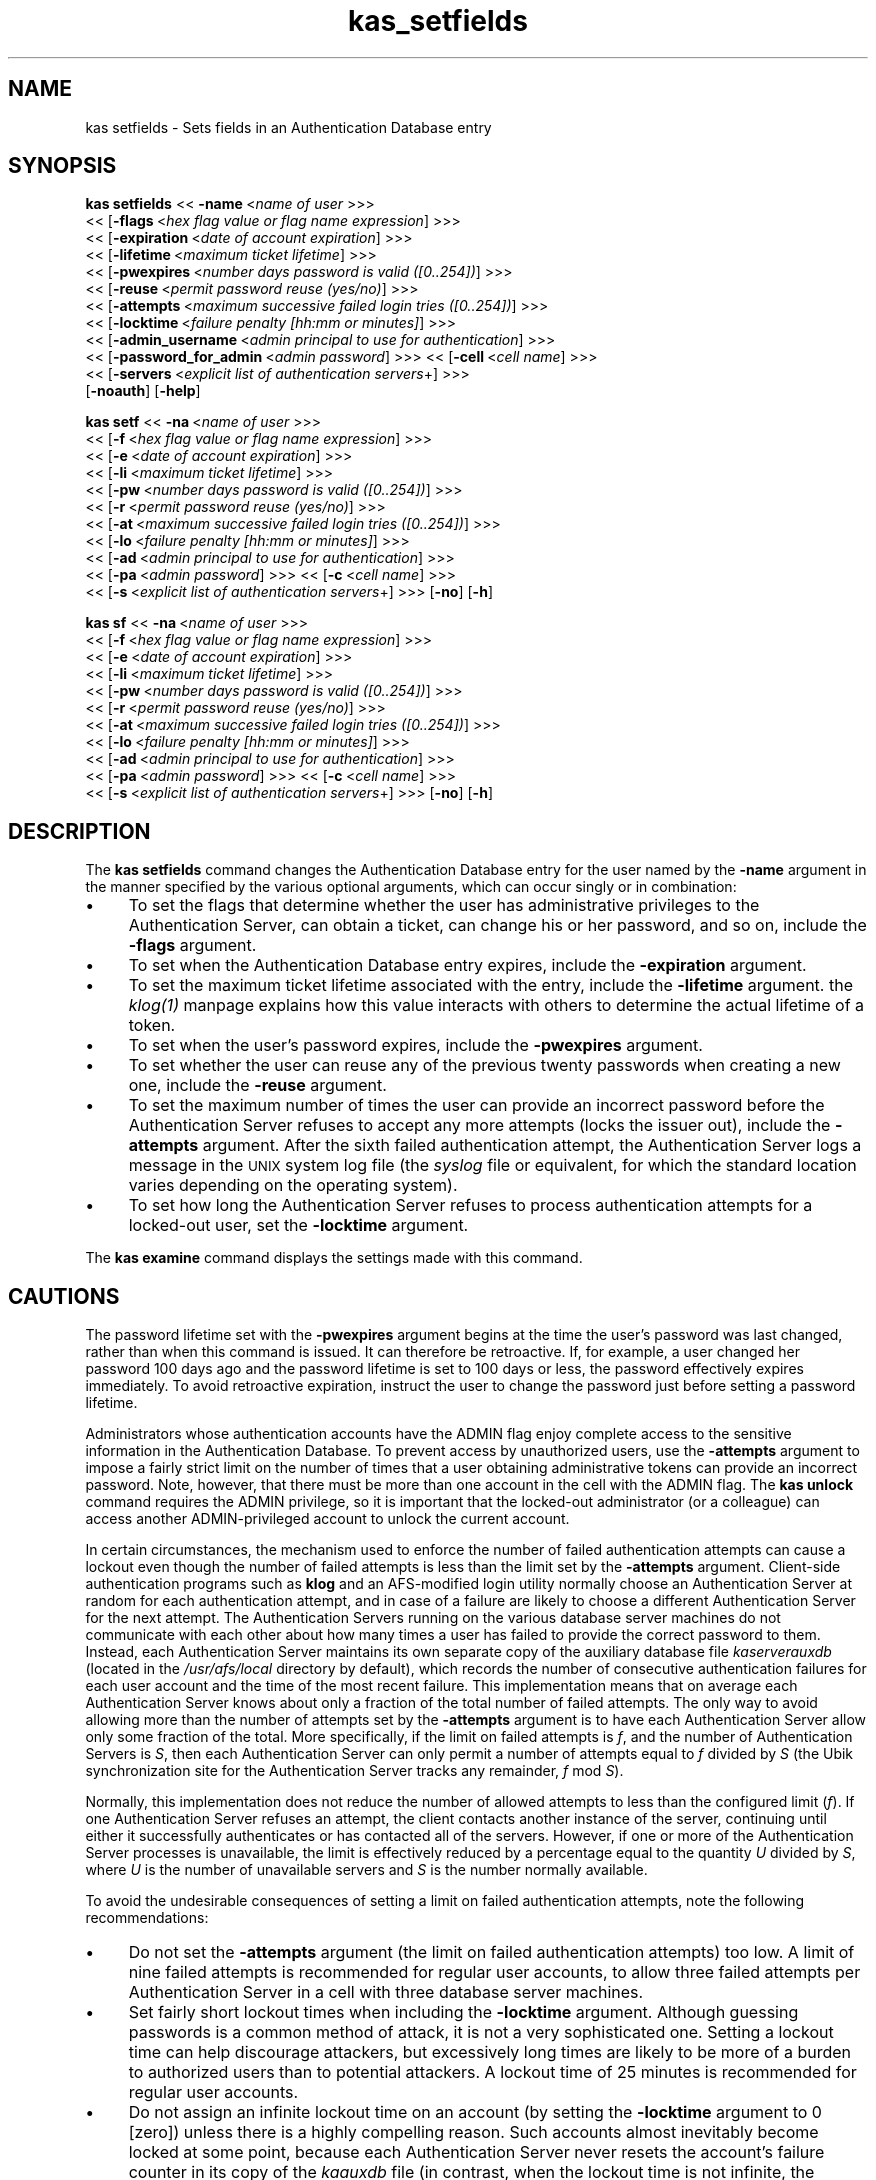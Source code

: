 .rn '' }`
''' $RCSfile$$Revision$$Date$
'''
''' $Log$
'''
.de Sh
.br
.if t .Sp
.ne 5
.PP
\fB\\$1\fR
.PP
..
.de Sp
.if t .sp .5v
.if n .sp
..
.de Ip
.br
.ie \\n(.$>=3 .ne \\$3
.el .ne 3
.IP "\\$1" \\$2
..
.de Vb
.ft CW
.nf
.ne \\$1
..
.de Ve
.ft R

.fi
..
'''
'''
'''     Set up \*(-- to give an unbreakable dash;
'''     string Tr holds user defined translation string.
'''     Bell System Logo is used as a dummy character.
'''
.tr \(*W-|\(bv\*(Tr
.ie n \{\
.ds -- \(*W-
.ds PI pi
.if (\n(.H=4u)&(1m=24u) .ds -- \(*W\h'-12u'\(*W\h'-12u'-\" diablo 10 pitch
.if (\n(.H=4u)&(1m=20u) .ds -- \(*W\h'-12u'\(*W\h'-8u'-\" diablo 12 pitch
.ds L" ""
.ds R" ""
'''   \*(M", \*(S", \*(N" and \*(T" are the equivalent of
'''   \*(L" and \*(R", except that they are used on ".xx" lines,
'''   such as .IP and .SH, which do another additional levels of
'''   double-quote interpretation
.ds M" """
.ds S" """
.ds N" """""
.ds T" """""
.ds L' '
.ds R' '
.ds M' '
.ds S' '
.ds N' '
.ds T' '
'br\}
.el\{\
.ds -- \(em\|
.tr \*(Tr
.ds L" ``
.ds R" ''
.ds M" ``
.ds S" ''
.ds N" ``
.ds T" ''
.ds L' `
.ds R' '
.ds M' `
.ds S' '
.ds N' `
.ds T' '
.ds PI \(*p
'br\}
.\"	If the F register is turned on, we'll generate
.\"	index entries out stderr for the following things:
.\"		TH	Title 
.\"		SH	Header
.\"		Sh	Subsection 
.\"		Ip	Item
.\"		X<>	Xref  (embedded
.\"	Of course, you have to process the output yourself
.\"	in some meaninful fashion.
.if \nF \{
.de IX
.tm Index:\\$1\t\\n%\t"\\$2"
..
.nr % 0
.rr F
.\}
.TH kas_setfields 8 "OpenAFS" "1/Mar/2006" "AFS Command Reference"
.UC
.if n .hy 0
.if n .na
.ds C+ C\v'-.1v'\h'-1p'\s-2+\h'-1p'+\s0\v'.1v'\h'-1p'
.de CQ          \" put $1 in typewriter font
.ft CW
'if n "\c
'if t \\&\\$1\c
'if n \\&\\$1\c
'if n \&"
\\&\\$2 \\$3 \\$4 \\$5 \\$6 \\$7
'.ft R
..
.\" @(#)ms.acc 1.5 88/02/08 SMI; from UCB 4.2
.	\" AM - accent mark definitions
.bd B 3
.	\" fudge factors for nroff and troff
.if n \{\
.	ds #H 0
.	ds #V .8m
.	ds #F .3m
.	ds #[ \f1
.	ds #] \fP
.\}
.if t \{\
.	ds #H ((1u-(\\\\n(.fu%2u))*.13m)
.	ds #V .6m
.	ds #F 0
.	ds #[ \&
.	ds #] \&
.\}
.	\" simple accents for nroff and troff
.if n \{\
.	ds ' \&
.	ds ` \&
.	ds ^ \&
.	ds , \&
.	ds ~ ~
.	ds ? ?
.	ds ! !
.	ds /
.	ds q
.\}
.if t \{\
.	ds ' \\k:\h'-(\\n(.wu*8/10-\*(#H)'\'\h"|\\n:u"
.	ds ` \\k:\h'-(\\n(.wu*8/10-\*(#H)'\`\h'|\\n:u'
.	ds ^ \\k:\h'-(\\n(.wu*10/11-\*(#H)'^\h'|\\n:u'
.	ds , \\k:\h'-(\\n(.wu*8/10)',\h'|\\n:u'
.	ds ~ \\k:\h'-(\\n(.wu-\*(#H-.1m)'~\h'|\\n:u'
.	ds ? \s-2c\h'-\w'c'u*7/10'\u\h'\*(#H'\zi\d\s+2\h'\w'c'u*8/10'
.	ds ! \s-2\(or\s+2\h'-\w'\(or'u'\v'-.8m'.\v'.8m'
.	ds / \\k:\h'-(\\n(.wu*8/10-\*(#H)'\z\(sl\h'|\\n:u'
.	ds q o\h'-\w'o'u*8/10'\s-4\v'.4m'\z\(*i\v'-.4m'\s+4\h'\w'o'u*8/10'
.\}
.	\" troff and (daisy-wheel) nroff accents
.ds : \\k:\h'-(\\n(.wu*8/10-\*(#H+.1m+\*(#F)'\v'-\*(#V'\z.\h'.2m+\*(#F'.\h'|\\n:u'\v'\*(#V'
.ds 8 \h'\*(#H'\(*b\h'-\*(#H'
.ds v \\k:\h'-(\\n(.wu*9/10-\*(#H)'\v'-\*(#V'\*(#[\s-4v\s0\v'\*(#V'\h'|\\n:u'\*(#]
.ds _ \\k:\h'-(\\n(.wu*9/10-\*(#H+(\*(#F*2/3))'\v'-.4m'\z\(hy\v'.4m'\h'|\\n:u'
.ds . \\k:\h'-(\\n(.wu*8/10)'\v'\*(#V*4/10'\z.\v'-\*(#V*4/10'\h'|\\n:u'
.ds 3 \*(#[\v'.2m'\s-2\&3\s0\v'-.2m'\*(#]
.ds o \\k:\h'-(\\n(.wu+\w'\(de'u-\*(#H)/2u'\v'-.3n'\*(#[\z\(de\v'.3n'\h'|\\n:u'\*(#]
.ds d- \h'\*(#H'\(pd\h'-\w'~'u'\v'-.25m'\f2\(hy\fP\v'.25m'\h'-\*(#H'
.ds D- D\\k:\h'-\w'D'u'\v'-.11m'\z\(hy\v'.11m'\h'|\\n:u'
.ds th \*(#[\v'.3m'\s+1I\s-1\v'-.3m'\h'-(\w'I'u*2/3)'\s-1o\s+1\*(#]
.ds Th \*(#[\s+2I\s-2\h'-\w'I'u*3/5'\v'-.3m'o\v'.3m'\*(#]
.ds ae a\h'-(\w'a'u*4/10)'e
.ds Ae A\h'-(\w'A'u*4/10)'E
.ds oe o\h'-(\w'o'u*4/10)'e
.ds Oe O\h'-(\w'O'u*4/10)'E
.	\" corrections for vroff
.if v .ds ~ \\k:\h'-(\\n(.wu*9/10-\*(#H)'\s-2\u~\d\s+2\h'|\\n:u'
.if v .ds ^ \\k:\h'-(\\n(.wu*10/11-\*(#H)'\v'-.4m'^\v'.4m'\h'|\\n:u'
.	\" for low resolution devices (crt and lpr)
.if \n(.H>23 .if \n(.V>19 \
\{\
.	ds : e
.	ds 8 ss
.	ds v \h'-1'\o'\(aa\(ga'
.	ds _ \h'-1'^
.	ds . \h'-1'.
.	ds 3 3
.	ds o a
.	ds d- d\h'-1'\(ga
.	ds D- D\h'-1'\(hy
.	ds th \o'bp'
.	ds Th \o'LP'
.	ds ae ae
.	ds Ae AE
.	ds oe oe
.	ds Oe OE
.\}
.rm #[ #] #H #V #F C
.SH "NAME"
kas setfields \- Sets fields in an Authentication Database entry
.SH "SYNOPSIS"
\fBkas setfields\fR <<\ \fB\-name\fR\ <\fIname\ of\ user\fR >>>
    <<\ [\fB\-flags\fR\ <\fIhex\ flag\ value\ or\ flag\ name\ expression\fR] >>>
    <<\ [\fB\-expiration\fR\ <\fIdate\ of\ account\ expiration\fR] >>>
    <<\ [\fB\-lifetime\fR\ <\fImaximum\ ticket\ lifetime\fR] >>>
    <<\ [\fB\-pwexpires\fR\ <\fInumber\ days\ password\ is\ valid\ ([0..254])\fR] >>>
    <<\ [\fB\-reuse\fR\ <\fIpermit\ password\ reuse\ (yes/no)\fR] >>>
    <<\ [\fB\-attempts\fR\ <\fImaximum\ successive\ failed\ login\ tries\ ([0..254])\fR] >>>
    <<\ [\fB\-locktime\fR\ <\fIfailure\ penalty\ [hh:mm\ or\ minutes]\fR] >>>
    <<\ [\fB\-admin_username\fR\ <\fIadmin\ principal\ to\ use\ for\ authentication\fR] >>>
    <<\ [\fB\-password_for_admin\fR\ <\fIadmin\ password\fR] >>> <<\ [\fB\-cell\fR\ <\fIcell\ name\fR] >>>
    <<\ [\fB\-servers\fR\ <\fIexplicit\ list\ of\ authentication\ servers\fR+] >>>
    [\fB\-noauth\fR] [\fB\-help\fR]
.PP
\fBkas setf\fR <<\ \fB\-na\fR\ <\fIname\ of\ user\fR >>>
    <<\ [\fB\-f\fR\ <\fIhex\ flag\ value\ or\ flag\ name\ expression\fR] >>>
    <<\ [\fB\-e\fR\ <\fIdate\ of\ account\ expiration\fR] >>>
    <<\ [\fB\-li\fR\ <\fImaximum\ ticket\ lifetime\fR] >>>
    <<\ [\fB\-pw\fR\ <\fInumber\ days\ password\ is\ valid\ ([0..254])\fR] >>>
    <<\ [\fB\-r\fR\ <\fIpermit\ password\ reuse\ (yes/no)\fR] >>>
    <<\ [\fB\-at\fR\ <\fImaximum\ successive\ failed\ login\ tries\ ([0..254])\fR] >>>
    <<\ [\fB\-lo\fR\ <\fIfailure\ penalty\ [hh:mm\ or\ minutes]\fR] >>>
    <<\ [\fB\-ad\fR\ <\fIadmin\ principal\ to\ use\ for\ authentication\fR] >>>
    <<\ [\fB\-pa\fR\ <\fIadmin\ password\fR] >>> <<\ [\fB\-c\fR\ <\fIcell\ name\fR] >>>
    <<\ [\fB\-s\fR\ <\fIexplicit\ list\ of\ authentication\ servers\fR+] >>> [\fB\-no\fR] [\fB\-h\fR]
.PP
\fBkas sf\fR <<\ \fB\-na\fR\ <\fIname\ of\ user\fR >>>
    <<\ [\fB\-f\fR\ <\fIhex\ flag\ value\ or\ flag\ name\ expression\fR] >>>
    <<\ [\fB\-e\fR\ <\fIdate\ of\ account\ expiration\fR] >>>
    <<\ [\fB\-li\fR\ <\fImaximum\ ticket\ lifetime\fR] >>>
    <<\ [\fB\-pw\fR\ <\fInumber\ days\ password\ is\ valid\ ([0..254])\fR] >>>
    <<\ [\fB\-r\fR\ <\fIpermit\ password\ reuse\ (yes/no)\fR] >>>
    <<\ [\fB\-at\fR\ <\fImaximum\ successive\ failed\ login\ tries\ ([0..254])\fR] >>>
    <<\ [\fB\-lo\fR\ <\fIfailure\ penalty\ [hh:mm\ or\ minutes]\fR] >>>
    <<\ [\fB\-ad\fR\ <\fIadmin\ principal\ to\ use\ for\ authentication\fR] >>>
    <<\ [\fB\-pa\fR\ <\fIadmin\ password\fR] >>> <<\ [\fB\-c\fR\ <\fIcell\ name\fR] >>>
    <<\ [\fB\-s\fR\ <\fIexplicit\ list\ of\ authentication\ servers\fR+] >>> [\fB\-no\fR] [\fB\-h\fR]
.SH "DESCRIPTION"
The \fBkas setfields\fR command changes the Authentication Database entry for
the user named by the \fB\-name\fR argument in the manner specified by the
various optional arguments, which can occur singly or in combination:
.Ip "\(bu" 4
To set the flags that determine whether the user has administrative
privileges to the Authentication Server, can obtain a ticket, can change
his or her password, and so on, include the \fB\-flags\fR argument.
.Ip "\(bu" 4
To set when the Authentication Database entry expires, include the
\fB\-expiration\fR argument.
.Ip "\(bu" 4
To set the maximum ticket lifetime associated with the entry, include the
\fB\-lifetime\fR argument. the \fIklog(1)\fR manpage explains how this value interacts with
others to determine the actual lifetime of a token.
.Ip "\(bu" 4
To set when the user's password expires, include the \fB\-pwexpires\fR
argument.
.Ip "\(bu" 4
To set whether the user can reuse any of the previous twenty passwords
when creating a new one, include the \fB\-reuse\fR argument.
.Ip "\(bu" 4
To set the maximum number of times the user can provide an incorrect
password before the Authentication Server refuses to accept any more
attempts (locks the issuer out), include the \fB\-attempts\fR argument.  After
the sixth failed authentication attempt, the Authentication Server logs a
message in the \s-1UNIX\s0 system log file (the \fIsyslog\fR file or equivalent, for
which the standard location varies depending on the operating system).
.Ip "\(bu" 4
To set how long the Authentication Server refuses to process
authentication attempts for a locked-out user, set the \fB\-locktime\fR
argument.
.PP
The \fBkas examine\fR command displays the settings made with this command.
.SH "CAUTIONS"
The password lifetime set with the \fB\-pwexpires\fR argument begins at the
time the user's password was last changed, rather than when this command
is issued. It can therefore be retroactive. If, for example, a user
changed her password 100 days ago and the password lifetime is set to 100
days or less, the password effectively expires immediately.  To avoid
retroactive expiration, instruct the user to change the password just
before setting a password lifetime.
.PP
Administrators whose authentication accounts have the \f(CWADMIN\fR flag enjoy
complete access to the sensitive information in the Authentication
Database. To prevent access by unauthorized users, use the \fB\-attempts\fR
argument to impose a fairly strict limit on the number of times that a
user obtaining administrative tokens can provide an incorrect
password. Note, however, that there must be more than one account in the
cell with the \f(CWADMIN\fR flag. The \fBkas unlock\fR command requires the
\f(CWADMIN\fR privilege, so it is important that the locked-out administrator
(or a colleague) can access another \f(CWADMIN\fR\-privileged account to unlock
the current account.
.PP
In certain circumstances, the mechanism used to enforce the number of
failed authentication attempts can cause a lockout even though the number
of failed attempts is less than the limit set by the \fB\-attempts\fR
argument. Client-side authentication programs such as \fBklog\fR and an
AFS\-modified login utility normally choose an Authentication Server at
random for each authentication attempt, and in case of a failure are
likely to choose a different Authentication Server for the next
attempt. The Authentication Servers running on the various database server
machines do not communicate with each other about how many times a user
has failed to provide the correct password to them. Instead, each
Authentication Server maintains its own separate copy of the auxiliary
database file \fIkaserverauxdb\fR (located in the \fI/usr/afs/local\fR directory
by default), which records the number of consecutive authentication
failures for each user account and the time of the most recent
failure. This implementation means that on average each Authentication
Server knows about only a fraction of the total number of failed
attempts. The only way to avoid allowing more than the number of attempts
set by the \fB\-attempts\fR argument is to have each Authentication Server
allow only some fraction of the total. More specifically, if the limit on
failed attempts is \fIf\fR, and the number of Authentication Servers is \fIS\fR,
then each Authentication Server can only permit a number of attempts equal
to \fIf\fR divided by \fIS\fR (the Ubik synchronization site for the
Authentication Server tracks any remainder, \fIf\fR mod \fIS\fR).
.PP
Normally, this implementation does not reduce the number of allowed
attempts to less than the configured limit (\fIf\fR). If one Authentication
Server refuses an attempt, the client contacts another instance of the
server, continuing until either it successfully authenticates or has
contacted all of the servers. However, if one or more of the
Authentication Server processes is unavailable, the limit is effectively
reduced by a percentage equal to the quantity \fIU\fR divided by \fIS\fR, where
\fIU\fR is the number of unavailable servers and \fIS\fR is the number normally
available.
.PP
To avoid the undesirable consequences of setting a limit on failed
authentication attempts, note the following recommendations:
.Ip "\(bu" 4
Do not set the \fB\-attempts\fR argument (the limit on failed authentication
attempts) too low. A limit of nine failed attempts is recommended for
regular user accounts, to allow three failed attempts per Authentication
Server in a cell with three database server machines.
.Ip "\(bu" 4
Set fairly short lockout times when including the \fB\-locktime\fR
argument. Although guessing passwords is a common method of attack, it is
not a very sophisticated one. Setting a lockout time can help discourage
attackers, but excessively long times are likely to be more of a burden to
authorized users than to potential attackers. A lockout time of 25 minutes
is recommended for regular user accounts.
.Ip "\(bu" 4
Do not assign an infinite lockout time on an account (by setting the
\fB\-locktime\fR argument to \f(CW0\fR [zero]) unless there is a highly compelling
reason. Such accounts almost inevitably become locked at some point,
because each Authentication Server never resets the account's failure
counter in its copy of the \fIkaauxdb\fR file (in contrast, when the lockout
time is not infinite, the counter resets after the specified amount of
time has passed since the last failed attempt to that Authentication
Server). Furthermore, the only way to unlock an account with an infinite
lockout time is for an administrator to issue the \fBkas unlock\fR
command. It is especially dangerous to set an infinite lockout time on an
administrative account; if all administrative accounts become locked, the
only way to unlock them is to shut down all instances of the
Authentication Server and remove the \fIkaauxdb\fR file on each.
.SH "OPTIONS"
.Ip "\fB\-name\fR <\fIname of user\fR>" 4
Names the Authentication Database account for which to change settings.
.Ip "\fB\-flags\fR <\fIhex flag or flag name expression\fR>" 4
Sets one or more of four toggling flags, adding them to any flags
currently set. Either specify one or more of the following strings, or
specify a hexidecimal number that combines the indicated values. To return
all four flags to their defaults, provide a value of \f(CW0\fR (zero). To set
more than one flag at once using the strings, connect them with plus signs
(example: \f(CWNOTGS+ADMIN+CPW\fR). To remove all the current flag settings
before setting new ones, precede the list with an equal sign (example:
\f(CW=NOTGS+ADMIN+CPW\fR).
.Ip "\s-1ADMIN\s0" 8
The user is allowed to issue privileged kas commands (hexadecimal
equivalent is \f(CW0x004\fR, default is \f(CWNOADMIN\fR).
.Ip "\s-1NOTGS\s0" 8
The Authentication Server's Ticket Granting Service (\s-1TGS\s0) refuses to issue
tickets to the user (hexadecimal equivalent is \f(CW0x008\fR, default is
\f(CWTGS\fR).
.Ip "\s-1NOSEAL\s0" 8
The Ticket Granting Service cannot use the contents of this entry's key
field as an encryption key (hexadecimal equivalent is \f(CW0x020\fR, default is
\f(CWSEAL\fR).
.Ip "\s-1NOCPW\s0" 8
The user cannot change his or her own password or key (hexadecimal
equivalent is \f(CW0x040\fR, default is \f(CWCPW\fR).
.Ip "\fB\-expiration\fR <\fIdate of account expiration\fR>" 4
Determines when the entry itself expires. When a user entry expires, the
user becomes unable to log in; when a server entry such as \f(CWafs\fR expires,
all server processes that use the associated key become inaccessible.
Provide one of the three acceptable values:
.Ip "never" 8
The account never expires (the default).
.Ip "\fImm/dd/yyyy\fR" 8
Sets the expiration date to 12:00 a.m. on the indicated date
(month/day/year). Examples: \f(CW01/23/1999\fR, \f(CW10/07/2000\fR.
.Ip "\*(N"\fImm/dd/yyyy hh:\s-1MM\s0\fR\*(T"" 8
Sets the expiration date to the indicated time (hours:minutes) on the
indicated date (month/day/year). Specify the time in 24-hour format (for
example, \f(CW20:30\fR is 8:30 p.m.) Date format is the same as for a date
alone. Surround the entire instance with quotes because it contains a
space. Examples: \f(CW"01/23/1999 22:30"\fR, \f(CW"10/07/2000 3:45"\fR.
.Sp
Acceptable values for the year range from \f(CW1970\fR (1 January 1970 is time
0 in the standard \s-1UNIX\s0 date representation) through \f(CW2037\fR (2037 is the
maximum because the \s-1UNIX\s0 representation cannot accommodate dates later
than a value in February 2038).
.Ip "\fB\-lifetime\fR <\fImaximum ticket lifetime\fR>" 4
Specifies the maximum lifetime that the Authentication Server's Ticket
Granting Service (\s-1TGS\s0) can assign to a ticket. If the account belongs to a
user, this value is the maximum lifetime of a token issued to the user. If
the account corresponds to a server such as \f(CWafs\fR, this value is the
maximum lifetime of a ticket that the \s-1TGS\s0 issues to clients for
presentation to the server during mutual authentication.
.Sp
Specify an integer that represents a number of seconds (3600 equals one
hour), or include a colon in the number to indicate a number of hours and
minutes (\f(CW10:00\fR equals 10 hours). If this argument is omitted, the
default setting is 100:00 hours (360000 seconds).
.Ip "\fB\-pwexpires\fR <\fInumber of days password is valid\fR>" 4
Sets the number of days after the user's password was last changed that it
remains valid. Provide an integer from the range \f(CW1\fR through \f(CW254\fR to
specify the number of days until expiration, or the value \f(CW0\fR to indicate
that the password never expires (the default).
.Sp
When the password expires, the user is unable to authenticate, but has 30
days after the expiration date in which to use the \fBkpasswd\fR command to
change the password (after that, only an administrator can change it by
using the \fBkas setpassword\fR command). Note that the clock starts at the
time the password was last changed, not when the \fBkas setfields\fR command
is issued. To avoid retroactive expiration, have the user change the
password just before issuing a command that includes this argument.
.Ip "\fB\-reuse\fR (yes | no)" 4
Specifies whether or not the user can reuse any of his or her last 20
passwords. The acceptable values are \f(CWyes\fR to allow reuse of old
passwords (the default) and \f(CWno\fR to prohibit reuse of a password that is
similar to one of the previous 20 passwords.
.Ip "\fB\-attempts\fR <\fImaximum successive failed login tries\fR>" 4
Sets the number of consecutive times the user can provide an incorrect
password during authentication (using the \fBklog\fR command or a login
utility that grants \s-1AFS\s0 tokens). When the user exceeds the limit, the
Authentication Server rejects further attempts (locks the user out) for
the amount of time specified by the \fB\-locktime\fR argument. Provide an
integer from the range \f(CW1\fR through \f(CW254\fR to specify the number of
failures allowed, or \f(CW0\fR to indicate that there is no limit on
authentication attempts (the default value).
.Ip "\fB\-locktime\fR <\fIfailure penalty\fR>" 4
Specifies how long the Authentication Server refuses authentication
attempts from a user who has exceeded the failure limit set by the
\fB\-attempts\fR argument.
.Sp
Specify a number of hours and minutes (\fIhh:mm\fR) or minutes only (\fImm\fR),
from the range \f(CW01\fR (one minute) through \f(CW36:00\fR (36 hours). The \fBkas\fR
command interpreter automatically reduces any larger value to \f(CW36:00\fR and
also rounds up any non-zero value to the next higher multiple of 8.5
minutes. A value of \f(CW0\fR (zero) sets an infinite lockout time; an
administrator must issue the \fBkas unlock\fR command to unlock the account.
.Ip "\fB\-admin_username\fR <\fIadmin principal\fR>" 4
Specifies the user identity under which to authenticate with the
Authentication Server for execution of the command. For more details, see
the \fIkas(8)\fR manpage.
.Ip "\fB\-password_for_admin\fR <\fIadmin password\fR>" 4
Specifies the password of the command's issuer. If it is omitted (as
recommended), the \fBkas\fR command interpreter prompts for it and does not
echo it visibly. For more details, see the \fIkas(8)\fR manpage.
.Ip "\fB\-cell\fR <\fIcell name\fR>" 4
Names the cell in which to run the command. For more details, see
the \fIkas(8)\fR manpage.
.Ip "\fB\-servers\fR <\fIauthentication servers\fR>+" 4
Names each machine running an Authentication Server with which to
establish a connection. For more details, see the \fIkas(8)\fR manpage.
.Ip "\fB\-noauth\fR" 4
Assigns the unprivileged identity \f(CWanonymous\fR to the issuer. For more
details, see the \fIkas(8)\fR manpage.
.Ip "\fB\-help\fR" 4
Prints the online help for this command. All other valid options are
ignored.
.SH "EXAMPLES"
In the following example, an administrator using the \f(CWadmin\fR account
grants administrative privilege to the user \f(CWsmith\fR, and sets the
Authentication Database entry to expire at midnight on 31 December 2000.
.PP
.Vb 2
\&   % kas setfields -name smith -flags ADMIN -expiration 12/31/2000
\&   Password for admin:
.Ve
In the following example, an administrator using the \f(CWadmin\fR account sets
the user \f(CWpat\fR's password to expire in 60 days from when it last changed,
and prohibits reuse of passwords.
.PP
.Vb 2
\&   % kas setfields -name pat -pwexpires 60 -reuse no
\&   Password for admin:
.Ve
.SH "PRIVILEGE REQUIRED"
The issuer must have the \f(CWADMIN\fR flag set on his or her Authentication
Database entry.
.SH "SEE ALSO"
the \fIkaserverauxdb(5)\fR manpage,
the \fIkas(8)\fR manpage,
the \fIkas_examine(8)\fR manpage,
the \fIkas_setpassword(8)\fR manpage,
the \fIkas_unlock(8)\fR manpage,
the \fIklog(1)\fR manpage,
the \fIkpasswd(1)\fR manpage
.SH "COPYRIGHT"
IBM Corporation 2000. <http://www.ibm.com/> All Rights Reserved.
.PP
This documentation is covered by the IBM Public License Version 1.0.  It was
converted from HTML to POD by software written by Chas Williams and Russ
Allbery, based on work by Alf Wachsmann and Elizabeth Cassell.

.rn }` ''
.IX Title "kas_setfields 8"
.IX Name "kas setfields - Sets fields in an Authentication Database entry"

.IX Header "NAME"

.IX Header "SYNOPSIS"

.IX Header "DESCRIPTION"

.IX Item "\(bu"

.IX Item "\(bu"

.IX Item "\(bu"

.IX Item "\(bu"

.IX Item "\(bu"

.IX Item "\(bu"

.IX Item "\(bu"

.IX Header "CAUTIONS"

.IX Item "\(bu"

.IX Item "\(bu"

.IX Item "\(bu"

.IX Header "OPTIONS"

.IX Item "\fB\-name\fR <\fIname of user\fR>"

.IX Item "\fB\-flags\fR <\fIhex flag or flag name expression\fR>"

.IX Item "\s-1ADMIN\s0"

.IX Item "\s-1NOTGS\s0"

.IX Item "\s-1NOSEAL\s0"

.IX Item "\s-1NOCPW\s0"

.IX Item "\fB\-expiration\fR <\fIdate of account expiration\fR>"

.IX Item "never"

.IX Item "\fImm/dd/yyyy\fR"

.IX Item "\*(N"\fImm/dd/yyyy hh:\s-1MM\s0\fR\*(T""

.IX Item "\fB\-lifetime\fR <\fImaximum ticket lifetime\fR>"

.IX Item "\fB\-pwexpires\fR <\fInumber of days password is valid\fR>"

.IX Item "\fB\-reuse\fR (yes | no)"

.IX Item "\fB\-attempts\fR <\fImaximum successive failed login tries\fR>"

.IX Item "\fB\-locktime\fR <\fIfailure penalty\fR>"

.IX Item "\fB\-admin_username\fR <\fIadmin principal\fR>"

.IX Item "\fB\-password_for_admin\fR <\fIadmin password\fR>"

.IX Item "\fB\-cell\fR <\fIcell name\fR>"

.IX Item "\fB\-servers\fR <\fIauthentication servers\fR>+"

.IX Item "\fB\-noauth\fR"

.IX Item "\fB\-help\fR"

.IX Header "EXAMPLES"

.IX Header "PRIVILEGE REQUIRED"

.IX Header "SEE ALSO"

.IX Header "COPYRIGHT"

